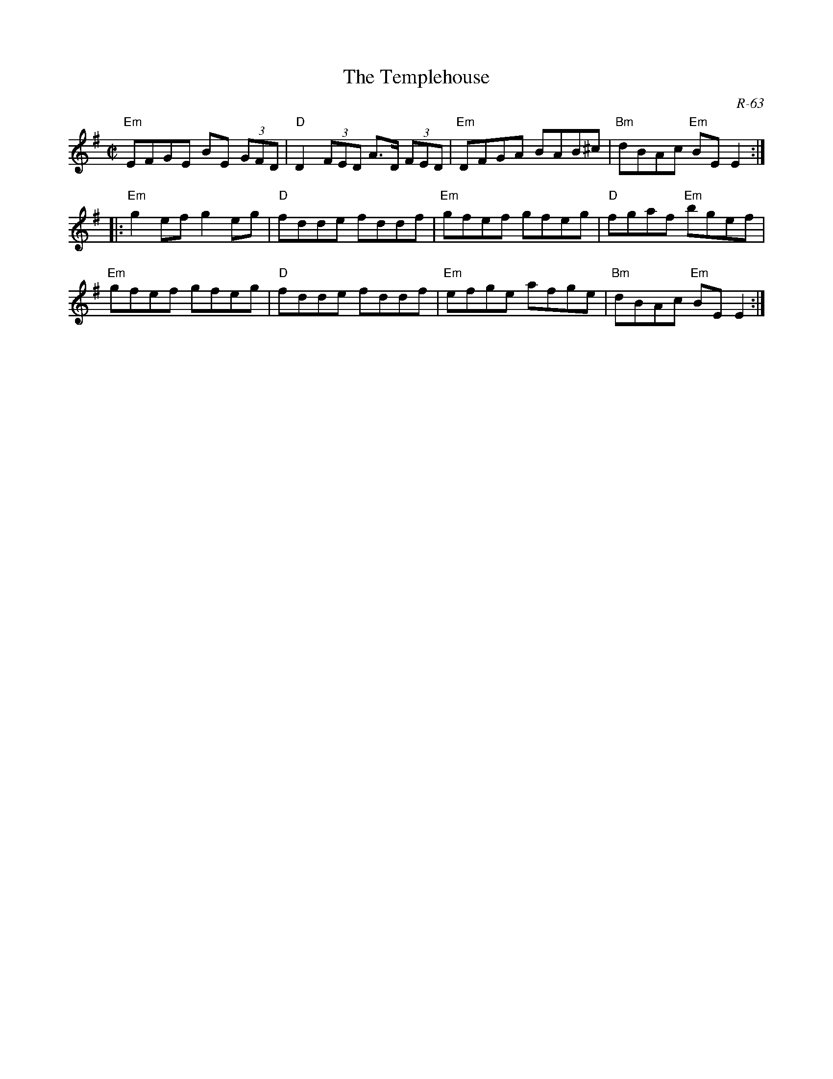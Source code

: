 X:1
T: The Templehouse
C: R-63
M: C|
Z:
R: reel
K: Em
%
"Em"EFGE BE (3GFD| "D"D2 (3FED A>D (3FED| "Em"DFGA BAB^c| "Bm"dBAc "Em"BEE2:|
|:\
"Em"g2ef g2eg| "D"fdde fddf| "Em"gfef gfeg| "D"fgaf "Em"bgef|
"Em"gfef gfeg| "D"fdde fddf| "Em"efge afge| "Bm"dBAc "Em"BE E2 :|
%
